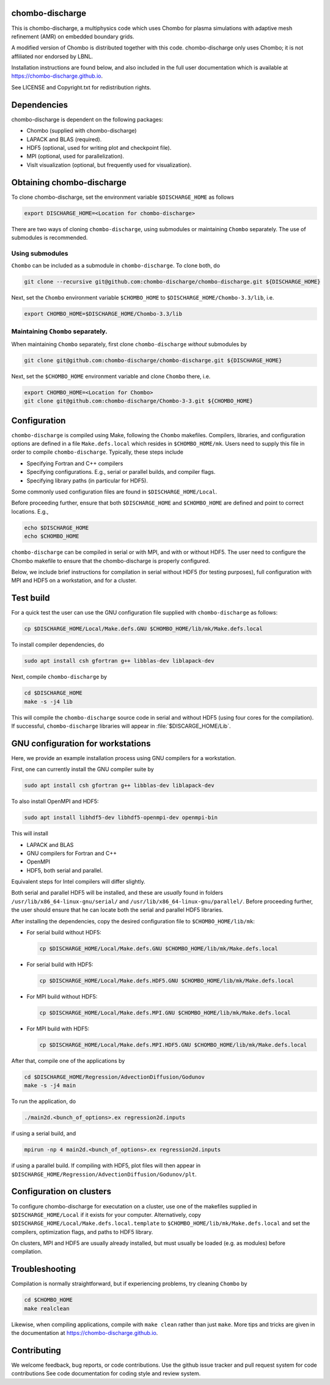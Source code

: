 chombo-discharge
----------------

This is chombo-discharge, a multiphysics code which uses Chombo for plasma simulations with adaptive mesh refinement (AMR) on embedded boundary grids.

A modified version of Chombo is distributed together with this code.
chombo-discharge only uses Chombo; it is not affiliated nor endorsed by LBNL.

Installation instructions are found below, and also included in the full user documentation which is available at https://chombo-discharge.github.io.

See LICENSE and Copyright.txt for redistribution rights. 

Dependencies
------------

chombo-discharge is dependent on the following packages:

* Chombo (supplied with chombo-discharge)
* LAPACK and BLAS (required). 
* HDF5 (optional, used for writing plot and checkpoint file).
* MPI (optional, used for parallelization).
* VisIt visualization (optional, but frequently used for visualization). 

Obtaining chombo-discharge
--------------------------

To clone chombo-discharge, set the environment variable ``$DISCHARGE_HOME`` as follows

.. code-block:: text
		
   export DISCHARGE_HOME=<Location for chombo-discharge>

There are two ways of cloning ``chombo-discharge``, using submodules or maintaining ``Chombo`` separately.
The use of submodules is recommended.

Using submodules
________________

``Chombo`` can be included as a submodule in ``chombo-discharge``.
To clone both, do

.. code-block:: text
		
   git clone --recursive git@github.com:chombo-discharge/chombo-discharge.git ${DISCHARGE_HOME}

Next, set the ``Chombo`` environment variable ``$CHOMBO_HOME`` to ``$DISCHARGE_HOME/Chombo-3.3/lib``, i.e.

.. code-block:: text

   export CHOMBO_HOME=$DISCHARGE_HOME/Chombo-3.3/lib

Maintaining  ``Chombo`` separately.
___________________________________

When maintaining ``Chombo`` separately, first clone ``chombo-discharge`` *without* submodules by

.. code-block:: text
		
   git clone git@github.com:chombo-discharge/chombo-discharge.git ${DISCHARGE_HOME}

Next, set the ``$CHOMBO_HOME`` environment variable and clone ``Chombo`` there, i.e.

.. code-block:: text

   export CHOMBO_HOME=<Location for Chombo>
   git clone git@github.com:chombo-discharge/Chombo-3-3.git ${CHOMBO_HOME}

Configuration
-------------

``chombo-discharge`` is compiled using Make, following the ``Chombo`` makefiles.
Compilers, libraries, and configuration options are defined in a file ``Make.defs.local`` which resides in ``$CHOMBO_HOME/mk``.
Users need to supply this file in order to compile ``chombo-discharge``.
Typically, these steps include

* Specifying Fortran and C++ compilers
* Specifying configurations. E.g., serial or parallel builds, and compiler flags. 
* Specifying library paths (in particular for HDF5).

Some commonly used configuration files are found in ``$DISCHARGE_HOME/Local``.

Before proceeding further, ensure that both ``$DISCHARGE_HOME`` and ``$CHOMBO_HOME`` are defined and point to correct locations.
E.g.,

.. code-block:: txt

   echo $DISCHARGE_HOME
   echo $CHOMBO_HOME

``chombo-discharge`` can be compiled in serial or with MPI, and with or without HDF5.
The user need to configure the Chombo makefile to ensure that the chombo-discharge is properly configured.

Below, we include brief instructions for compilation in serial without HDF5 (for testing purposes), full configuration with MPI and HDF5 on a workstation, and for a cluster. 

Test build
----------

For a quick test the user can use the GNU configuration file supplied with ``chombo-discharge`` as follows:

.. code-block:: text

   cp $DISCHARGE_HOME/Local/Make.defs.GNU $CHOMBO_HOME/lib/mk/Make.defs.local

To install compiler dependencies, do

.. code-block::
   
   sudo apt install csh gfortran g++ libblas-dev liblapack-dev

Next, compile ``chombo-discharge`` by

.. code-block:: text

   cd $DISCHARGE_HOME
   make -s -j4 lib

This will compile the ``chombo-discharge`` source code in serial and without HDF5 (using four cores for the compilation).
If successful, ``chombo-discharge`` libraries will appear in :file:`$DISCARGE_HOME/Lib`.

GNU configuration for workstations
----------------------------------

Here, we provide an example installation process using GNU compilers for a workstation.

First, one can currently install the GNU compiler suite by

.. code-block::
   
   sudo apt install csh gfortran g++ libblas-dev liblapack-dev

To also install OpenMPI and HDF5:

.. code-block::

   sudo apt install libhdf5-dev libhdf5-openmpi-dev openmpi-bin

This will install

* LAPACK and BLAS
* GNU compilers for Fortran and C++
* OpenMPI
* HDF5, both serial and parallel.
  
Equivalent steps for Intel compilers will differ slightly.

Both serial and parallel HDF5 will be installed, and these are *usually* found in folders ``/usr/lib/x86_64-linux-gnu/serial/`` and ``/usr/lib/x86_64-linux-gnu/parallel/``.
Before proceeding further, the user should ensure that he can locate both the serial and parallel HDF5 libraries.

After installing the dependencies, copy the desired configuration file to ``$CHOMBO_HOME/lib/mk``:

* For serial build without HDF5:

  .. code-block:: text

     cp $DISCHARGE_HOME/Local/Make.defs.GNU $CHOMBO_HOME/lib/mk/Make.defs.local

* For serial build with HDF5:

  .. code-block:: text

     cp $DISCHARGE_HOME/Local/Make.defs.HDF5.GNU $CHOMBO_HOME/lib/mk/Make.defs.local

* For MPI build without HDF5:

  .. code-block:: text

     cp $DISCHARGE_HOME/Local/Make.defs.MPI.GNU $CHOMBO_HOME/lib/mk/Make.defs.local

* For MPI build with HDF5:

  .. code-block:: text

     cp $DISCHARGE_HOME/Local/Make.defs.MPI.HDF5.GNU $CHOMBO_HOME/lib/mk/Make.defs.local               

After that, compile one of the applications by

.. code-block:: text

   cd $DISCHARGE_HOME/Regression/AdvectionDiffusion/Godunov
   make -s -j4 main

To run the application, do

.. code-block:: text

   ./main2d.<bunch_of_options>.ex regression2d.inputs

if using a serial build, and

.. code-block:: text

   mpirun -np 4 main2d.<bunch_of_options>.ex regression2d.inputs

if using a parallel build.
If compiling with HDF5, plot files will then appear in ``$DISCHARGE_HOME/Regression/AdvectionDiffusion/Godunov/plt``. 

Configuration on clusters
-------------------------

To configure chombo-discharge for executation on a cluster, use one of the makefiles supplied in ``$DISCHARGE_HOME/Local`` if it exists for your computer.
Alternatively, copy ``$DISCHARGE_HOME/Local/Make.defs.local.template`` to ``$CHOMBO_HOME/lib/mk/Make.defs.local`` and set the compilers, optimization flags, and paths to HDF5 library.

On clusters, MPI and HDF5 are usually already installed, but must usually be loaded (e.g. as modules) before compilation.

Troubleshooting
---------------

Compilation is normally straightforward, but if experiencing problems, try cleaning ``Chombo`` by

.. code-block:: text

   cd $CHOMBO_HOME
   make realclean

Likewise, when compiling applications, compile with ``make clean`` rather than just ``make``.
More tips and tricks are given in the documentation at https://chombo-discharge.github.io. 

Contributing
------------
We welcome feedback, bug reports, or code contributions. Use the github issue tracker and pull request system for code contributions
See code documentation for coding style and review system. 


